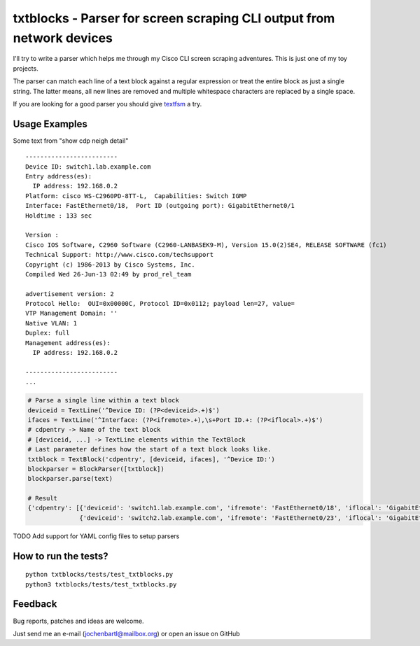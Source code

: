 txtblocks - Parser for screen scraping CLI output from network devices
======================================================================


I'll try to write a parser which helps me through my Cisco CLI screen scraping adventures.
This is just one of my toy projects.

The parser can match each line of a text block against a regular expression or treat the
entire block as just a single string. The latter means, all new lines are removed and
multiple whitespace characters are replaced by a single space.

If you are looking for a good parser you should give `textfsm <https://code.google.com/p/textfsm/>`_ a try.


Usage Examples
--------------


Some text from "show cdp neigh detail" ::

	-------------------------
	Device ID: switch1.lab.example.com
	Entry address(es): 
	  IP address: 192.168.0.2
	Platform: cisco WS-C2960PD-8TT-L,  Capabilities: Switch IGMP 
	Interface: FastEthernet0/18,  Port ID (outgoing port): GigabitEthernet0/1
	Holdtime : 133 sec

	Version :
	Cisco IOS Software, C2960 Software (C2960-LANBASEK9-M), Version 15.0(2)SE4, RELEASE SOFTWARE (fc1)
	Technical Support: http://www.cisco.com/techsupport
	Copyright (c) 1986-2013 by Cisco Systems, Inc.
	Compiled Wed 26-Jun-13 02:49 by prod_rel_team

	advertisement version: 2
	Protocol Hello:  OUI=0x00000C, Protocol ID=0x0112; payload len=27, value=
	VTP Management Domain: ''
	Native VLAN: 1
	Duplex: full
	Management address(es): 
	  IP address: 192.168.0.2

	-------------------------
        ...


.. code-block:: python

        # Parse a single line within a text block
        deviceid = TextLine('^Device ID: (?P<deviceid>.+)$')
        ifaces = TextLine('^Interface: (?P<ifremote>.+),\s+Port ID.+: (?P<iflocal>.+)$')
        # cdpentry -> Name of the text block
        # [deviceid, ...] -> TextLine elements within the TextBlock
        # Last parameter defines how the start of a text block looks like.
        txtblock = TextBlock('cdpentry', [deviceid, ifaces], '^Device ID:')
        blockparser = BlockParser([txtblock])
        blockparser.parse(text)

        # Result
        {'cdpentry': [{'deviceid': 'switch1.lab.example.com', 'ifremote': 'FastEthernet0/18', 'iflocal': 'GigabitEthernet0/1'},
                      {'deviceid': 'switch2.lab.example.com', 'ifremote': 'FastEthernet0/23', 'iflocal': 'GigabitEthernet0/2'}]}


TODO Add support for YAML config files to setup parsers


How to run the tests?
---------------------

::

        python txtblocks/tests/test_txtblocks.py
        python3 txtblocks/tests/test_txtblocks.py


Feedback
--------


Bug reports, patches and ideas are welcome.

Just send me an e-mail (jochenbartl@mailbox.org) or open an issue on GitHub
